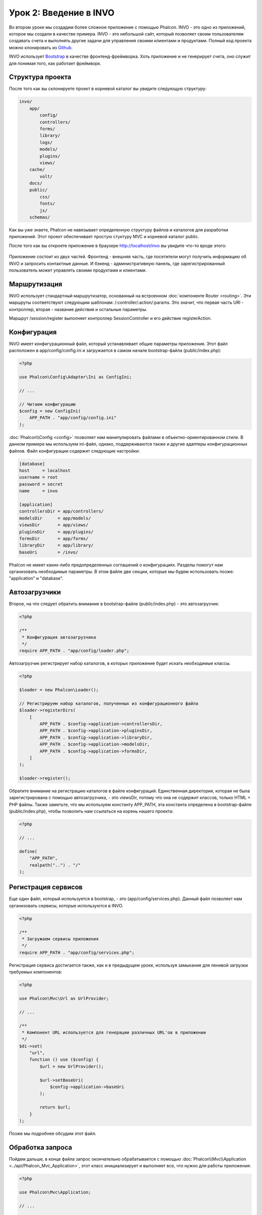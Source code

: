 Урок 2: Введение в INVO
=======================

Во втором уроке мы создадим более сложное приложение с помощью Phalcon.
INVO - это одно из приложений, которое мы создали в качестве примера. INVO - это небольшой сайт, который позволяет своим пользователям
создавать счета и выполнять другие задачи для управления своими клиентами и продуктами. Полный код проекта можно клонировать из Github_.

INVO использует `Bootstrap`_ в качестве фронтенд-фреймворка. Хоть приложение и не генерирует
счета, оно служит для понимая того, как работает фреймворк.

Структура проекта
-----------------
После того как вы склонируете проект в корневой каталог вы увидите следующую структуру:

.. code-block:: bash

    invo/
        app/
            config/
            controllers/
            forms/
            library/
            logs/
            models/
            plugins/
            views/
        cache/
            volt/
        docs/
        public/
            css/
            fonts/
            js/
        schemas/

Как вы уже знаете, Phalcon не навязывает определенную структуру файлов и каталогов для разработки приложений. Этот проект
обеспечивает простую стуктуру MVC и корневой каталог public.

После того как вы откроете приложение в браузере http://localhost/invo вы увидите что-то вроде этого:

.. figure:: ../_static/img/invo-1.png
   :align: center

Приложение состоит из двух частей. Фронтенд - внешняя часть, где посетители могут получить информацию
об INVO и запросить контактные данные. И бэкенд - административную панель, где
зарегистрированный пользователь может управлять своими продуктами и клиентами.

Маршрутизация
-------------
INVO использует стандартный маршрутизатор, основанный на встроенном :doc:`компоненте Router <routing>`. Эти маршруты соответствуют следующим
шаблонам: /:controller/:action/:params. Это значит, что первая часть URI - контроллер, вторая -
название действия и остальные параметры.

Маршрут /session/register выполняет контроллер SessionController и его действие registerAction.

Конфигурация
------------
INVO имеет конфигурационный файл, который устанавливает общие параметры приложения. Этот файл расположен в
app/config/config.ini и загружается в самом начале bootstrap-файла (public/index.php):

.. code-block:: php

    <?php

    use Phalcon\Config\Adapter\Ini as ConfigIni;

    // ...

    // Читаем конфигурацию
    $config = new ConfigIni(
        APP_PATH . "app/config/config.ini"
    );

:doc:`Phalcon\\Config <config>` позволяет нам манипулировать файлами в объектно-ориентированном стиле.
В данном примере мы используем ini-файл, однако, поддерживаются также и другие адаптеры
конфигурационных файлов. Файл конфигурации содержит следующие настройки:

.. code-block:: ini

    [database]
    host     = localhost
    username = root
    password = secret
    name     = invo

    [application]
    controllersDir = app/controllers/
    modelsDir      = app/models/
    viewsDir       = app/views/
    pluginsDir     = app/plugins/
    formsDir       = app/forms/
    libraryDir     = app/library/
    baseUri        = /invo/

Phalcon не имеет каких-либо предопределенных соглашений о конфигурациях. Разделы помогут нам организовать необходимые параметры.
В этом файле две секции, которые мы будем использовать позже: "application" и "database".

Автозагрузчики
--------------
Второе, на что следует обратить внимание в bootstrap-файле (public/index.php) - это автозагрузчик:

.. code-block:: php

    <?php

    /**
     * Конфигурация автозагрузчика
     */
    require APP_PATH . "app/config/loader.php";

Автозагрузчик регистрирует набор каталогов, в которых приложение будет искать
необходимые классы.

.. code-block:: php

    <?php

    $loader = new Phalcon\Loader();

    // Регистрируем набор каталогов, полученных из конфигурационного файла
    $loader->registerDirs(
        [
            APP_PATH . $config->application->controllersDir,
            APP_PATH . $config->application->pluginsDir,
            APP_PATH . $config->application->libraryDir,
            APP_PATH . $config->application->modelsDir,
            APP_PATH . $config->application->formsDir,
        ]
    );

    $loader->register();

Обратите внимание на регистрацию каталогов в файле конфигураций. Единственная
директория, которая не была зарегистрирована с помощью автозагрузчика, - это viewsDir, потому что она не содержит классов, только HTML + PHP файлы.
Также заметьте, что мы используем константу APP_PATH, эта константа определена в bootstrap-файле
(public/index.php), чтобы позволить нам ссылаться на корень нашего проекта:

.. code-block:: php

    <?php

    // ...

    define(
        "APP_PATH",
        realpath("..") . "/"
    );

Регистрация сервисов
--------------------
Еще один файл, который используется в bootstrap, - это (app/config/services.php). Данный файл позволяет
нам организовать сервисы, которые используются в INVO.

.. code-block:: php

    <?php

    /**
     * Загружаем сервисы приложения
     */
    require APP_PATH . "app/config/services.php";

Регистрация сервиса достигается также, как и в предыдущем уроке, используя замыкание для ленивой загрузки
требуемых компонентов:

.. code-block:: php

    <?php

    use Phalcon\Mvc\Url as UrlProvider;

    // ...

    /**
     * Компонент URL используется для генерации различных URL'ов в приложении
     */
    $di->set(
        "url",
        function () use ($config) {
            $url = new UrlProvider();

            $url->setBaseUri(
                $config->application->baseUri
            );

            return $url;
        }
    );

Позже мы подробнее обсудим этот файл.

Обработка запроса
-----------------
Пойдем дальше, в конце файла запрос окончательно обрабатывается с помощью :doc:`Phalcon\\Mvc\\Application <../api/Phalcon_Mvc_Application>`,
этот класс инициализирует и выполняет все, что нужно для работы приложения:

.. code-block:: php

    <?php

    use Phalcon\Mvc\Application;

    // ...

    $application = new Application($di);

    $response = $application->handle();

    $response->send();

Внедрение зависимостей
----------------------
Посмотрите на первую строку кода предыдущего блока, конструктор класса Application принимает переменную
:code:`$di` в качестве аргумента. Каков смысл этой переменной? Phalcon - слабо-связанный фреймворк,
так что нам нужен компонент, который действует как клей, чтобы все работало вместе. Этот компонент - :doc:`Phalcon\\Di <../api/Phalcon_Di>`.
Этот компонент является контейнером для сервисов, который так-же осуществляет внедрение зависимостей и локацию служб, инициализируя компоненты приложения по мере необходимости.

Есть много способов регистрации сервисов в контейнере. В INVO большинство сервисов были зарегистрированы с использованием
анонимных функций/замыканий. Благодаря этому, объекты создаются в ленивом стиле, снижая ресурсы, необходимые
приложению.

Например, в следующем фрагменте регистрируется сервис сессии. Анонимная функция будет
вызвана только тогда, когда приложение требует доступа к данным сессии:

.. code-block:: php

    <?php

    use Phalcon\Session\Adapter\Files as Session;

    // ...

    // Начинаем сессию при первом запросе сервиса каким-либо компонентом
    $di->set(
        "session",
        function () {
            $session = new Session();

            $session->start();

            return $session;
        }
    );

Здесь мы можем менять адаптер, выполнять дополнительную инициализацию и многое другое. Обратите внимание, что сервис
был зарегистрирован с именем "session". Это соглашение позволит фреймворку идентифицировать активный
сервис в контейнере.

Запрос может использовать множество сервисов, и регистрация каждого из них по отдельности может быть трудоемкой задачей. По этой причине,
фреймворк предоставляет вариант :doc:`Phalcon\\Di <../api/Phalcon_Di>`, именуемый :doc:`Phalcon\\Di\\FactoryDefault <../api/Phalcon_Di_FactoryDefault>`, задачей которого является регистрация
всех сервисов, необходимых фреймворку.

.. code-block:: php

    <?php

    use Phalcon\Di\FactoryDefault;

    // ...

    // FactoryDefault обеспечивает автоматическую регистрацию
    // полного набора сервисов, необходимых фреймворку
    $di = new FactoryDefault();

Он регистрирует большинство сервисов, предусмотренных фреймворком как стандартные. Если нам надо переопределить
какой-либо из сервисов, мы можем просто определить его снова, как делали выше с сервисом "session" или "url".
Это и есть причина существования переменной :code:`$di`.

В следующей главе мы увидим, как в INVO реализованы аутентификация и авторизация.

.. _Github: https://github.com/phalcon/invo
.. _Bootstrap: http://getbootstrap.com/
